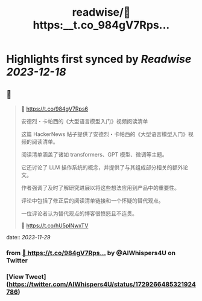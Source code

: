 :PROPERTIES:
:title: readwise/🔗 https:__t.co_984gV7Rps...
:END:

:PROPERTIES:
:author: [[AIWhispers4U on Twitter]]
:full-title: "🔗 https://t.co/984gV7Rps..."
:category: [[tweets]]
:url: https://twitter.com/AIWhispers4U/status/1729266485321924786
:image-url: https://pbs.twimg.com/profile_images/1644511641231556609/MG8xGOwo.jpg
:END:

* Highlights first synced by [[Readwise]] [[2023-12-18]]
** 📌
#+BEGIN_QUOTE
🔗 https://t.co/984gV7Rps6

安德烈・卡帕西的《大型语言模型入门》视频阅读清单

这篇 HackerNews 帖子提供了安德烈・卡帕西的《大型语言模型入门》视频的阅读清单。

阅读清单涵盖了诸如 transformers、GPT 模型、微调等主题。

它还讨论了 LLM 操作系统的概念，并提供了与其组成部分相关的额外论文。

作者强调了及时了解研究进展以将这些想法应用到产品中的重要性。

评论中包括了修正后的阅读清单链接和一个怀疑的替代观点。

一位评论者认为替代观点的博客很愤怒且不连贯。

💬 https://t.co/hU5pINwxTV 
#+END_QUOTE
    date:: [[2023-11-29]]
*** from _🔗 https://t.co/984gV7Rps..._ by @AIWhispers4U on Twitter
*** [View Tweet](https://twitter.com/AIWhispers4U/status/1729266485321924786)